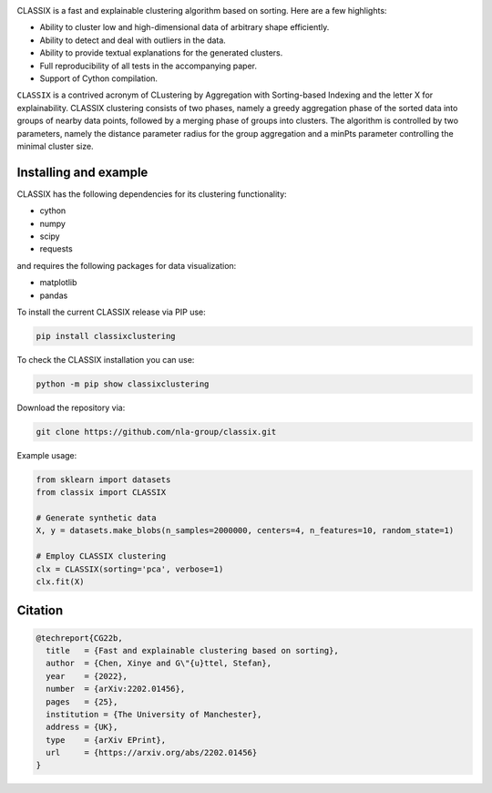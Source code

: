 .. image:: https://codecov.io/gh/nla-group/classix/branch/master/graph/badge.svg?token=D4MQZS67H1
    :target: https://codecov.io/gh/nla-group/classix
    :alt: codecov
.. image:: https://img.shields.io/pypi/v/ClassixClustering?color=orange
    :target: https://pypi.org/project/ClassixClustering/
    :alt: pypi
.. image:: https://static.pepy.tech/badge/ClassixClustering
    :target: https://pypi.org/project/ClassixClustering/
    :alt: Download Status
.. image:: https://readthedocs.org/projects/classix/badge/?version=latest
    :target: https://classix.readthedocs.io/en/latest/?badge=latest
    :alt: Documentation Status
.. image:: https://img.shields.io/badge/License-MIT-yellow.svg
    :target: https://github.com/nla-group/classix/blob/master/LICENSE
    :alt: License: MIT



CLASSIX is a fast and explainable clustering algorithm based on sorting. Here are a few highlights:

* Ability to cluster low and high-dimensional data of arbitrary shape efficiently.
* Ability to detect and deal with outliers in the data.
* Ability to provide textual explanations for the generated clusters.
* Full reproducibility of all tests in the accompanying paper.
* Support of Cython compilation.

``CLASSIX`` is a contrived acronym of CLustering by Aggregation with Sorting-based Indexing and the letter X for explainability. CLASSIX clustering consists of two phases, namely a greedy aggregation phase of the sorted data into groups of nearby data points, followed by a merging phase of groups into clusters. The algorithm is controlled by two parameters, namely the distance parameter radius for the group aggregation and a minPts parameter controlling the minimal cluster size.


-----------------------
Installing and example
-----------------------

CLASSIX has the following dependencies for its clustering functionality:

* cython
* numpy
* scipy
* requests

and requires the following packages for data visualization:

* matplotlib
* pandas


To install the current CLASSIX release via PIP use:

.. code:: bash
    
    pip install classixclustering

To check the CLASSIX installation you can use:

.. code:: bash
    
    python -m pip show classixclustering


Download the repository via:

.. code:: bash
    
    git clone https://github.com/nla-group/classix.git
    
    

Example usage:

.. code:: python

    from sklearn import datasets
    from classix import CLASSIX

    # Generate synthetic data
    X, y = datasets.make_blobs(n_samples=2000000, centers=4, n_features=10, random_state=1)

    # Employ CLASSIX clustering
    clx = CLASSIX(sorting='pca', verbose=1)
    clx.fit(X)


----------
Citation
----------

.. code:: bibtex

    @techreport{CG22b,
      title   = {Fast and explainable clustering based on sorting},
      author  = {Chen, Xinye and G\"{u}ttel, Stefan},
      year    = {2022},
      number  = {arXiv:2202.01456},
      pages   = {25},
      institution = {The University of Manchester},
      address = {UK},
      type    = {arXiv EPrint},
      url     = {https://arxiv.org/abs/2202.01456}
    }